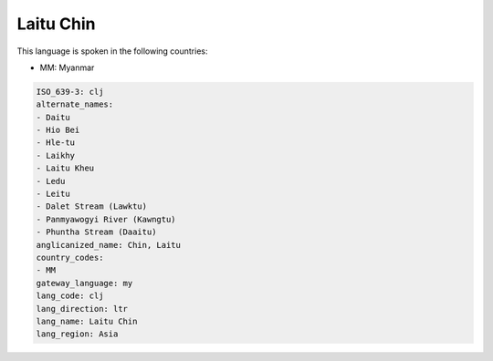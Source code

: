 .. _clj:

Laitu Chin
==========

This language is spoken in the following countries:

* MM: Myanmar

.. code-block:: yaml

    ISO_639-3: clj
    alternate_names:
    - Daitu
    - Hio Bei
    - Hle-tu
    - Laikhy
    - Laitu Kheu
    - Ledu
    - Leitu
    - Dalet Stream (Lawktu)
    - Panmyawogyi River (Kawngtu)
    - Phuntha Stream (Daaitu)
    anglicanized_name: Chin, Laitu
    country_codes:
    - MM
    gateway_language: my
    lang_code: clj
    lang_direction: ltr
    lang_name: Laitu Chin
    lang_region: Asia
    
